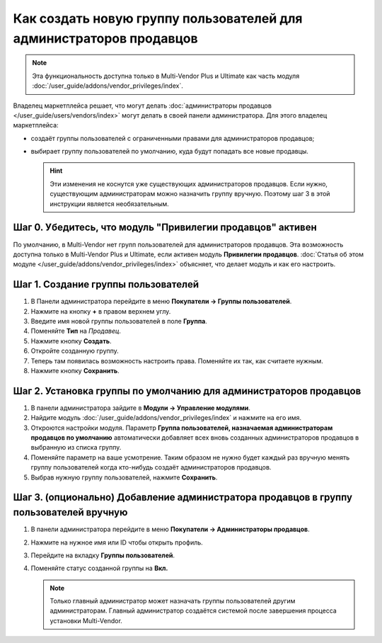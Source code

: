 ********************************************************************
Как создать новую группу пользователей для администраторов продавцов
********************************************************************

.. note::

     Эта функциональность доступна только в Multi-Vendor Plus и Ultimate как часть модуля :doc:`/user_guide/addons/vendor_privileges/index`.

Владелец маркетплейса решает, что могут делать :doc:`администраторы продавцов </user_guide/users/vendors/index>` могут делать в своей панели администратора. Для этого владелец маркетплейса:

* создаёт группы пользователей с ограниченными правами для администраторов продавцов;

* выбирает группу пользователей по умолчанию, куда будут попадать все новые продавцы.

  .. hint::

      Эти изменения не коснутся уже существующих администраторов продавцов. Если нужно, существующим администраторам можно назначить группу вручную. Поэтому шаг 3 в этой инструкции является необязательным.

===========================================================
Шаг 0. Убедитесь, что модуль "Привилегии продавцов" активен
===========================================================

По умолчанию, в Multi-Vendor нет групп пользователей для администраторов продавцов. Эта возможность доступна только в Multi-Vendor Plus и Ultimate, если активен модуль **Привилегии продавцов**. :doc:`Статья об этом модуле </user_guide/addons/vendor_privileges/index>` объясняет, что делает модуль и как его настроить.

====================================
Шаг 1. Создание группы пользователей
====================================

#. В Панели администратора перейдите в меню **Покупатели → Группы пользователей**.

#. Нажмите на кнопку **+** в правом верхнем углу.

#. Введите имя новой группы пользователей в поле **Группа**.

#. Поменяйте **Тип** на *Продавец*.

#. Нажмите кнопку **Создать**.

   .. fancybox:: img/vendor_group.png
       :alt: Указание имени и типа новой группы пользователей.

#. Откройте созданную группу.

#. Теперь там появилась возможность настроить права. Поменяйте их так, как считаете нужным.

#. Нажмите кнопку **Сохранить**.

   .. fancybox:: img/vendor_privileges.png
       :alt: Установка прав для выбранной группы.

==================================================================
Шаг 2. Установка группы по умолчанию для администраторов продавцов
==================================================================

#. В панели администратора зайдите в **Модули → Управление модулями**.

#. Найдите модуль :doc:`/user_guide/addons/vendor_privileges/index` и нажмите на его имя.

#. Откроются настройки модуля. Параметр **Группа пользователей, назначаемая администраторам продавцов по умолчанию** автоматически добавляет всех вновь созданных администраторов продавцов в выбранную из списка группу.

#. Поменяйте параметр на ваше усмотрение. Таким образом не нужно будет каждый раз вручную менять группу пользователей когда кто-нибудь создаёт администраторов продавцов.

#. Выбрав нужную группу пользователей, нажмите **Сохранить**.

   .. fancybox:: img/default_vendor_group.png
       :alt: Выбор группы пользователей для вновь созданных администраторов продавцов.

=======================================================================================
Шаг 3. (опционально) Добавление администратора продавцов в группу пользователей вручную
=======================================================================================

#. В панели администратора перейдите в меню **Покупатели → Администраторы продавцов**.

#. Нажмите на нужное имя или ID чтобы открыть профиль.

#. Перейдите на вкладку **Группы пользователей**.

#. Поменяйте статус созданной группы на **Вкл.**

   .. note::

       Только главный администратор может назначать группы пользователей другим администраторам. Главный администратор создаётся системой после завершения процесса установки Multi-Vendor.

   .. fancybox:: img/add_vendor_to_group.png
       :alt: Добавление администратора продавцоа в группу.